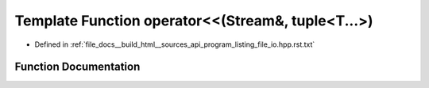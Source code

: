 .. _exhale_function_program__listing__file__io_8hpp_8rst_8txt_1affce1f2cffc83e9e4ecc9203fdd32d29:

Template Function operator<<(Stream&, tuple<T...>)
==================================================

- Defined in :ref:`file_docs__build_html__sources_api_program_listing_file_io.hpp.rst.txt`


Function Documentation
----------------------


.. doxygenfunction:: operator<<(Stream&, tuple<T...>)
